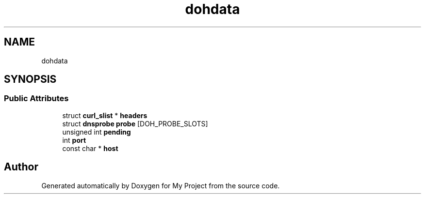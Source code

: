 .TH "dohdata" 3 "Wed Feb 1 2023" "Version Version 0.0" "My Project" \" -*- nroff -*-
.ad l
.nh
.SH NAME
dohdata
.SH SYNOPSIS
.br
.PP
.SS "Public Attributes"

.in +1c
.ti -1c
.RI "struct \fBcurl_slist\fP * \fBheaders\fP"
.br
.ti -1c
.RI "struct \fBdnsprobe\fP \fBprobe\fP [DOH_PROBE_SLOTS]"
.br
.ti -1c
.RI "unsigned int \fBpending\fP"
.br
.ti -1c
.RI "int \fBport\fP"
.br
.ti -1c
.RI "const char * \fBhost\fP"
.br
.in -1c

.SH "Author"
.PP 
Generated automatically by Doxygen for My Project from the source code\&.

